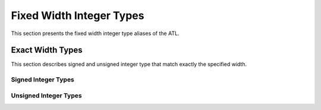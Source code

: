 Fixed Width Integer Types
=========================

This section presents the fixed width integer type aliases of the ATL.

Exact Width Types
-----------------

This section describes signed and unsigned integer type that match exactly the
specified width.

Signed Integer Types
~~~~~~~~~~~~~~~~~~~~

.. doxygentypedef:: avr::int8_t
.. doxygentypedef:: avr::int16_t
.. doxygentypedef:: avr::int32_t
.. doxygentypedef:: avr::int64_t

Unsigned Integer Types
~~~~~~~~~~~~~~~~~~~~~~

.. doxygentypedef:: avr::uint8_t
.. doxygentypedef:: avr::uint16_t
.. doxygentypedef:: avr::uint32_t
.. doxygentypedef:: avr::uint64_t
